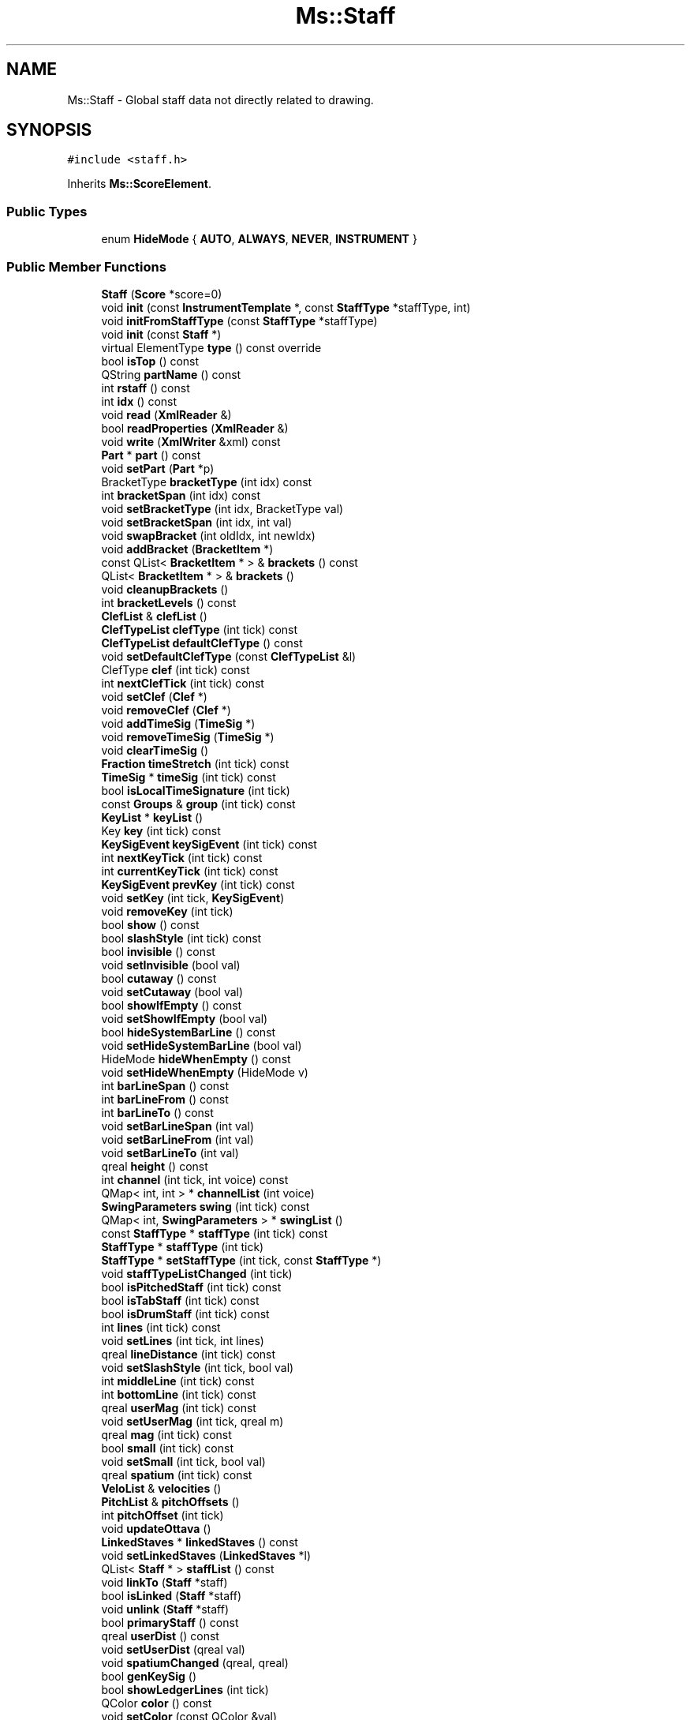 .TH "Ms::Staff" 3 "Mon Jun 5 2017" "MuseScore-2.2" \" -*- nroff -*-
.ad l
.nh
.SH NAME
Ms::Staff \- Global staff data not directly related to drawing\&.  

.SH SYNOPSIS
.br
.PP
.PP
\fC#include <staff\&.h>\fP
.PP
Inherits \fBMs::ScoreElement\fP\&.
.SS "Public Types"

.in +1c
.ti -1c
.RI "enum \fBHideMode\fP { \fBAUTO\fP, \fBALWAYS\fP, \fBNEVER\fP, \fBINSTRUMENT\fP }"
.br
.in -1c
.SS "Public Member Functions"

.in +1c
.ti -1c
.RI "\fBStaff\fP (\fBScore\fP *score=0)"
.br
.ti -1c
.RI "void \fBinit\fP (const \fBInstrumentTemplate\fP *, const \fBStaffType\fP *staffType, int)"
.br
.ti -1c
.RI "void \fBinitFromStaffType\fP (const \fBStaffType\fP *staffType)"
.br
.ti -1c
.RI "void \fBinit\fP (const \fBStaff\fP *)"
.br
.ti -1c
.RI "virtual ElementType \fBtype\fP () const override"
.br
.ti -1c
.RI "bool \fBisTop\fP () const"
.br
.ti -1c
.RI "QString \fBpartName\fP () const"
.br
.ti -1c
.RI "int \fBrstaff\fP () const"
.br
.ti -1c
.RI "int \fBidx\fP () const"
.br
.ti -1c
.RI "void \fBread\fP (\fBXmlReader\fP &)"
.br
.ti -1c
.RI "bool \fBreadProperties\fP (\fBXmlReader\fP &)"
.br
.ti -1c
.RI "void \fBwrite\fP (\fBXmlWriter\fP &xml) const"
.br
.ti -1c
.RI "\fBPart\fP * \fBpart\fP () const"
.br
.ti -1c
.RI "void \fBsetPart\fP (\fBPart\fP *p)"
.br
.ti -1c
.RI "BracketType \fBbracketType\fP (int idx) const"
.br
.ti -1c
.RI "int \fBbracketSpan\fP (int idx) const"
.br
.ti -1c
.RI "void \fBsetBracketType\fP (int idx, BracketType val)"
.br
.ti -1c
.RI "void \fBsetBracketSpan\fP (int idx, int val)"
.br
.ti -1c
.RI "void \fBswapBracket\fP (int oldIdx, int newIdx)"
.br
.ti -1c
.RI "void \fBaddBracket\fP (\fBBracketItem\fP *)"
.br
.ti -1c
.RI "const QList< \fBBracketItem\fP * > & \fBbrackets\fP () const"
.br
.ti -1c
.RI "QList< \fBBracketItem\fP * > & \fBbrackets\fP ()"
.br
.ti -1c
.RI "void \fBcleanupBrackets\fP ()"
.br
.ti -1c
.RI "int \fBbracketLevels\fP () const"
.br
.ti -1c
.RI "\fBClefList\fP & \fBclefList\fP ()"
.br
.ti -1c
.RI "\fBClefTypeList\fP \fBclefType\fP (int tick) const"
.br
.ti -1c
.RI "\fBClefTypeList\fP \fBdefaultClefType\fP () const"
.br
.ti -1c
.RI "void \fBsetDefaultClefType\fP (const \fBClefTypeList\fP &l)"
.br
.ti -1c
.RI "ClefType \fBclef\fP (int tick) const"
.br
.ti -1c
.RI "int \fBnextClefTick\fP (int tick) const"
.br
.ti -1c
.RI "void \fBsetClef\fP (\fBClef\fP *)"
.br
.ti -1c
.RI "void \fBremoveClef\fP (\fBClef\fP *)"
.br
.ti -1c
.RI "void \fBaddTimeSig\fP (\fBTimeSig\fP *)"
.br
.ti -1c
.RI "void \fBremoveTimeSig\fP (\fBTimeSig\fP *)"
.br
.ti -1c
.RI "void \fBclearTimeSig\fP ()"
.br
.ti -1c
.RI "\fBFraction\fP \fBtimeStretch\fP (int tick) const"
.br
.ti -1c
.RI "\fBTimeSig\fP * \fBtimeSig\fP (int tick) const"
.br
.ti -1c
.RI "bool \fBisLocalTimeSignature\fP (int tick)"
.br
.ti -1c
.RI "const \fBGroups\fP & \fBgroup\fP (int tick) const"
.br
.ti -1c
.RI "\fBKeyList\fP * \fBkeyList\fP ()"
.br
.ti -1c
.RI "Key \fBkey\fP (int tick) const"
.br
.ti -1c
.RI "\fBKeySigEvent\fP \fBkeySigEvent\fP (int tick) const"
.br
.ti -1c
.RI "int \fBnextKeyTick\fP (int tick) const"
.br
.ti -1c
.RI "int \fBcurrentKeyTick\fP (int tick) const"
.br
.ti -1c
.RI "\fBKeySigEvent\fP \fBprevKey\fP (int tick) const"
.br
.ti -1c
.RI "void \fBsetKey\fP (int tick, \fBKeySigEvent\fP)"
.br
.ti -1c
.RI "void \fBremoveKey\fP (int tick)"
.br
.ti -1c
.RI "bool \fBshow\fP () const"
.br
.ti -1c
.RI "bool \fBslashStyle\fP (int tick) const"
.br
.ti -1c
.RI "bool \fBinvisible\fP () const"
.br
.ti -1c
.RI "void \fBsetInvisible\fP (bool val)"
.br
.ti -1c
.RI "bool \fBcutaway\fP () const"
.br
.ti -1c
.RI "void \fBsetCutaway\fP (bool val)"
.br
.ti -1c
.RI "bool \fBshowIfEmpty\fP () const"
.br
.ti -1c
.RI "void \fBsetShowIfEmpty\fP (bool val)"
.br
.ti -1c
.RI "bool \fBhideSystemBarLine\fP () const"
.br
.ti -1c
.RI "void \fBsetHideSystemBarLine\fP (bool val)"
.br
.ti -1c
.RI "HideMode \fBhideWhenEmpty\fP () const"
.br
.ti -1c
.RI "void \fBsetHideWhenEmpty\fP (HideMode v)"
.br
.ti -1c
.RI "int \fBbarLineSpan\fP () const"
.br
.ti -1c
.RI "int \fBbarLineFrom\fP () const"
.br
.ti -1c
.RI "int \fBbarLineTo\fP () const"
.br
.ti -1c
.RI "void \fBsetBarLineSpan\fP (int val)"
.br
.ti -1c
.RI "void \fBsetBarLineFrom\fP (int val)"
.br
.ti -1c
.RI "void \fBsetBarLineTo\fP (int val)"
.br
.ti -1c
.RI "qreal \fBheight\fP () const"
.br
.ti -1c
.RI "int \fBchannel\fP (int tick, int voice) const"
.br
.ti -1c
.RI "QMap< int, int > * \fBchannelList\fP (int voice)"
.br
.ti -1c
.RI "\fBSwingParameters\fP \fBswing\fP (int tick) const"
.br
.ti -1c
.RI "QMap< int, \fBSwingParameters\fP > * \fBswingList\fP ()"
.br
.ti -1c
.RI "const \fBStaffType\fP * \fBstaffType\fP (int tick) const"
.br
.ti -1c
.RI "\fBStaffType\fP * \fBstaffType\fP (int tick)"
.br
.ti -1c
.RI "\fBStaffType\fP * \fBsetStaffType\fP (int tick, const \fBStaffType\fP *)"
.br
.ti -1c
.RI "void \fBstaffTypeListChanged\fP (int tick)"
.br
.ti -1c
.RI "bool \fBisPitchedStaff\fP (int tick) const"
.br
.ti -1c
.RI "bool \fBisTabStaff\fP (int tick) const"
.br
.ti -1c
.RI "bool \fBisDrumStaff\fP (int tick) const"
.br
.ti -1c
.RI "int \fBlines\fP (int tick) const"
.br
.ti -1c
.RI "void \fBsetLines\fP (int tick, int lines)"
.br
.ti -1c
.RI "qreal \fBlineDistance\fP (int tick) const"
.br
.ti -1c
.RI "void \fBsetSlashStyle\fP (int tick, bool val)"
.br
.ti -1c
.RI "int \fBmiddleLine\fP (int tick) const"
.br
.ti -1c
.RI "int \fBbottomLine\fP (int tick) const"
.br
.ti -1c
.RI "qreal \fBuserMag\fP (int tick) const"
.br
.ti -1c
.RI "void \fBsetUserMag\fP (int tick, qreal m)"
.br
.ti -1c
.RI "qreal \fBmag\fP (int tick) const"
.br
.ti -1c
.RI "bool \fBsmall\fP (int tick) const"
.br
.ti -1c
.RI "void \fBsetSmall\fP (int tick, bool val)"
.br
.ti -1c
.RI "qreal \fBspatium\fP (int tick) const"
.br
.ti -1c
.RI "\fBVeloList\fP & \fBvelocities\fP ()"
.br
.ti -1c
.RI "\fBPitchList\fP & \fBpitchOffsets\fP ()"
.br
.ti -1c
.RI "int \fBpitchOffset\fP (int tick)"
.br
.ti -1c
.RI "void \fBupdateOttava\fP ()"
.br
.ti -1c
.RI "\fBLinkedStaves\fP * \fBlinkedStaves\fP () const"
.br
.ti -1c
.RI "void \fBsetLinkedStaves\fP (\fBLinkedStaves\fP *l)"
.br
.ti -1c
.RI "QList< \fBStaff\fP * > \fBstaffList\fP () const"
.br
.ti -1c
.RI "void \fBlinkTo\fP (\fBStaff\fP *staff)"
.br
.ti -1c
.RI "bool \fBisLinked\fP (\fBStaff\fP *staff)"
.br
.ti -1c
.RI "void \fBunlink\fP (\fBStaff\fP *staff)"
.br
.ti -1c
.RI "bool \fBprimaryStaff\fP () const"
.br
.ti -1c
.RI "qreal \fBuserDist\fP () const"
.br
.ti -1c
.RI "void \fBsetUserDist\fP (qreal val)"
.br
.ti -1c
.RI "void \fBspatiumChanged\fP (qreal, qreal)"
.br
.ti -1c
.RI "bool \fBgenKeySig\fP ()"
.br
.ti -1c
.RI "bool \fBshowLedgerLines\fP (int tick)"
.br
.ti -1c
.RI "QColor \fBcolor\fP () const"
.br
.ti -1c
.RI "void \fBsetColor\fP (const QColor &val)"
.br
.ti -1c
.RI "void \fBundoSetColor\fP (const QColor &val)"
.br
.ti -1c
.RI "void \fBinsertTime\fP (int tick, int len)"
.br
.ti -1c
.RI "virtual QVariant \fBgetProperty\fP (P_ID) const override"
.br
.ti -1c
.RI "virtual bool \fBsetProperty\fP (P_ID, const QVariant &) override"
.br
.ti -1c
.RI "virtual QVariant \fBpropertyDefault\fP (P_ID) const override"
.br
.ti -1c
.RI "BracketType \fBinnerBracket\fP () const"
.br
.ti -1c
.RI "bool \fBplaybackVoice\fP (int voice) const"
.br
.ti -1c
.RI "void \fBsetPlaybackVoice\fP (int voice, bool val)"
.br
.ti -1c
.RI "void \fBdumpClefs\fP (const char *title) const"
.br
.ti -1c
.RI "void \fBdumpKeys\fP (const char *title) const"
.br
.ti -1c
.RI "void \fBdumpTimeSigs\fP (const char *) const"
.br
.in -1c
.SS "Additional Inherited Members"
.SH "Detailed Description"
.PP 
Global staff data not directly related to drawing\&. 
.PP
Definition at line 78 of file staff\&.h\&.
.SH "Member Function Documentation"
.PP 
.SS "bool Ms::Staff::isLinked (\fBStaff\fP * staff)"
return true if staff is different and linked to this staff 
.PP
Definition at line 924 of file staff\&.cpp\&.
.SS "bool Ms::Staff::primaryStaff () const"
if there are linked staves, the primary staff is the one who is played back and it's not a tab staff because we don't have enough information to play e\&.g ornaments\&. NOTE: it's not necessarily the top staff! 
.PP
Definition at line 944 of file staff\&.cpp\&.

.SH "Author"
.PP 
Generated automatically by Doxygen for MuseScore-2\&.2 from the source code\&.
